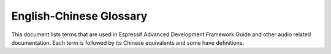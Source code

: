 English-Chinese Glossary
========================

This document lists terms that are used in Espressif Advanced Development Framework Guide and other audio related documentation. Each term is followed by its Chinese equivalents and some have definitions.

.. glossary::

    AAC
      Chinese equivalent: AAC

      Abbreviation for Advanced Audio Coding, an industry-standard audio compression format.

    acoustic
      Chinese equivalent: 声学

    acoustic calibrator
      Chinese equivalent: 声校准器

      Also known as sound level calibrator.

    acoustic echo cancellation
      Chinese equivalent: 声学回声消除

      Spelled-out form of AEC.

    AEC
      Chinese equivalent: AEC

      Abbreviation for acoustic echo cancellation.

    Advanced Audio Distribution Profile
      Chinese equivalent: 高级音频分发框架

      Spelled-out form of A2DP.

    A2DP
      Chinese equivalent: A2DP.

      Abbreviation for Advanced Audio Distribution Profile.

    A2DP sink
      Chinese equivalent: A2DP sink

    A2DP source
      Chinese equivalent: A2DP source

    AFE
      Chinese equivalent: AFE

      Abbreviation for audio front end. `Espressif audio front-end algorithm framework <https://github.com/espressif/esp-sr/blob/master/docs/audio_front_end/README.md>`_ is developed by Espressif AI Lab to provide high-quality and stable audio data to the host.

    AirKiss
      Chinese equivalent: AirKiss

      AirKiss is a quick-connection technique provided by Weixin device platform for Wi-Fi devices to configure network connection.

    AMR
      Chinese equivalent: AMR

      Abbreviation for Adaptive Multi-Rate, an audio compression format optimized for speech coding.

    AMR-NB
      Chinese equivalent: AMR-NB

      Abbreviation for Adaptive Multi-Rate Narrowband, a narrowband speech audio coding standard developed based on Adaptive Multi-Rate encoding.

    AMR-WB
      Chinese equivalent: AMR-WB

      Abbreviation for Adaptive Multi-Rate Wideband, a wideband speech audio coding standard developed based on Adaptive Multi-Rate encoding.

    analog-to-digital converter
      Chinese equivalent: 模拟数字转换器

      Spelled-out form of ADC.

    ADC
      Chinese equivalent: ADC

      Abbreviation for analog-to-digital converter.

    audio codec
      Chinese equivalent: 音频编码解码器

    audio forge
      Chinese equivalent: 音频塑造

      A combination of several audio backend processing techniques, including resample, downmix, automatic level control, equalizer and sonic. Users can enable or disable certain techniques as needed.

    audio gate
      Chinese equivalent: 音频网关

      Spelled-out form of AG.

    AG
      Chinese equivalent: AG

      Abbreviation for audio gate.

    audio front end

      Chinese equivalent: 声学前端

      Spelled-out form of AFE.

    audio passthru
      Chinese equivalent: 音频透传

      Also known as pipeline passthru. It is an audio technique that allows audio files to pass through a pipeline unaltered.

    audio pipeline
      Chinese equivalent: 音频管道

      Often used as "pipeline". It is a chain of audio processing elements arranged in a particular order so that the output of each element is the input of the next.

    Audio Video Remote Control Profile
      Chinese equivalent: 音视频远程控制规范

      Spelled-out form of AVRCP.

    AVRCP
      Chinese equivalent: AVRCP

      Abbreviation for Audio Video Remote Control Profile.

    automatic gain control
      Chinese equivalent: 自动增益控制

      Spelled-out form of AGC.

    AGC
      Chinese equivalent: AGC

      Abbreviation for automatic gain control.

    automatic level control
      Chinese equivalent: 自动电平控制

      Spelled-out form of ALC.

    ALC
      Chinese equivalent: ALC

      Abbreviation for automatic level control.

    automatic speech recognition
      Chinese equivalent: 自动语音识别

      Spelled-out form of ASR.

    aux cable
      Chinese equivalent: aux 音频线

      Also known as auxiliary cable.

    ASR
      Chinese equivalent: ASR

      Abbreviation for automatic speech recognition.

    bandwidth
      Chinese equivalent: 带宽

    Bass Frequency
      Chinese equivalent: 低频

    BCLK
      Chinese equivalent: BCLK

      Abbreviation for base clock.

    BluFi
      Chinese equivalent: BluFi

      A Wi-Fi network configuration function via Bluetooth channel. See `ESP-IDF Programming Guide <https://docs.espressif.com/projects/esp-idf/en/latest/esp32/api-guides/blufi.html>`_ for more information.

    cavity
      Chinese equivalent: 腔体

    command word
      Chinese equivalent: 命令词

    core dump
      Chinese equivalent: 核心转储

    cutoff frequency
      Chinese equivalent: 截止频率

    decoder
      Chinese equivalent: 解码器

    digital media renderer
      Chinese equivalent: 数字媒体渲染器

      Spelled-out form of DMR.

    digital signal processor
      Chinese equivalent: 数字信号处理器

      Spelled-out form of DSP.

    DSP
      Chinese equivalent: DSP

      Abbreviation for digital signal processor or digital signal processing.

    digital-to-analog converter
      Chinese equivalent: 数字模拟转换器

      Spelled-out form of DAC.

    dispatcher
      Chinese equivalent: 调度器

    distortion
      Chinese equivalent: 失真

    DAC
      Chinese equivalent: DAC

      Abbreviation for digital-to-analog converter.

    Digital Living Network Alliance
      Chinese equivalent: 数字生活网络联盟

      Spelled-out form of DLNA.

    DLNA
      Chinese equivalent: DLNA

      Abbreviation for Digital Living Network Alliance.

    DMR
      Chinese equivalent: DMR

      Abbreviation for digital media renderer.

    downmix
      Chinese equivalent: 向下混叠

      An audio processing technique that mixes more audio streams to less output audio streams.

    DuerOS
      Chinese equivalent: DuerOS

      DuerOS is a conversational AI system developed by Baidu.

    echo
      Chinese equivalent: 回声

       A reflection of sound that arrives at the listener with a delay after the direct sound.

    echo reference signal
      Chinese equivalent: 回声参考信号

    electret condenser microphone
      Chinese equivalent: 驻极体麦克风

      Spelled-out form of ECM.

    ECM
      Chinese equivalent: ECM

      Abbreviation for electret condenser microphone.

    element
      Chinese equivalent: 元素

      Also known as audio element. It is the basic building block for the application programmer developing with ADF. Every decoder, encoder, filter, input stream, or output stream is in fact an audio element.

    encoder
      Chinese equivalent: 编码器

    equalizer
      Chinese equivalent: 均衡器

    ESP VoIP
      Chinese equivalent: ESP VoIP

      ESP VoIP is a telephone client based on the standard SIP protocol, which can be used in some P2P or audio conference scenarios.

    fast Fourier transform
      Chinese equivalent: 快速傅里叶变换

      Spelled-out form of FFT.

    FFT
      Chinese equivalent: FFT

      Abbreviation for fast Fourier transform.

    FatFs
      Chinese equivalent: FatFs

    FatFs stream
      Chinese equivalent: FatFs 流

    FLAC
      Chinese equivalent: FLAC

      Abbreviation for Free Lossless Audio Codec, an audio coding format for lossless compression of digital audio.

    flexible pipeline
      Chinese equivalent: 灵活管道

    FPS
      Chinese equivalent: FPS

      Abbreviation for frames per second.

    frames per second
      Chinese equivalent: 每秒传输帧数

      Spelled-out form of FPS.

    frequency response
      Chinese equivalent: 频率响应

    full band
      Chinese equivalent: 全频带

      Spelled-out form of FB.

    FB
      Chinese equivalent: FB

      Abbreviation for full band.

    Hands-Free
      Chinese equivalent: 免提

      Spelled-out form of HF.

    HF
      Chinese equivalent: HF

      Abbreviation for Hands-Free.

    Hands-Free Audio Gateway

      Chinese equivalent: 免提音频网关

      Spelled-out form of HFP-AG.

    Hands-Free Profile
      Chinese equivalent: 免提规范

    Hands-Free Unit
      Chinese equivalent: 免提组件

    HFP
      Chinese equivalent: HFP

      Abbreviation for Hands-Free Profile.

    hardware abstraction layer
      Chinese equivalent: 硬件抽象层

      Spelled-out form of HAL.

    HAL
      Chinese equivalent: HAL

      Abbreviation for hardware abstraction layer.

    headset
      Chinese equivalent: 耳机

    HFP-AG
      Chinese equivalent: HFP-AG

      Abbreviation for Hands-Free Audio Gateway.

    Hi-Fi speaker
      Chinese equivalent: 高保真音箱

      Also known as high-fidelity speaker.

    High Frequency
      Chinese equivalent: 高频

    high-fidelity microphone
      Chinese equivalent: 高保真麦克风

    HLS
      Chinese equivalent: HLS

      Abbreviation for HTTP Live Streaming.

    HTTP stream
      Chinese equivalent: HTTP 流

    HTTP Live Streaming
      Chinese equivalent: HTTP 直播流

      Spelled-out form of HLS.

    I2S stream
      Chinese equivalent: I2S 流

    insertion loss
      Chinese equivalent: 插入损失

    Internet radio
      Chinese equivalent: 网络电台

    Internet of Things
      Chinese equivalent: 物联网

    IoT
      Chinese equivalent: IoT

      Abbreviation for Internet of Things.

    JPEG
      Chinese equivalent: JPEG

      A commonly used method of lossy compression for digital images. Same as JPG.

    JPG
      Chinese equivalent: JPG

      A commonly used method of lossy compression for digital images. Same as JPEG.

    Light and Versatile Graphics Library
      Chinese equivalent: 轻量级多功能图形库

      Spelled-out form of LVGL

    low-pass filter
      Chinese equivalent: 低通滤波器

    LVGL
      Chinese equivalent: LVGL

      Abbreviation for Light and Versatile Graphics Library.

    M3U8
      Chinese equivalent: M3U8

      The Unicode version of M3U is M3U8, which uses UTF-8-encoded characters.

    M4A
      Chinese equivalent: M4A

      An audio encoding format for lossless compression of digital audio.

    mass production
      Chinese equivalent: 量产

    maximum output power
      Chinese equivalent: 最大输出功率

    MCLK
      Chinese equivalent: MCLK

      Abbreviation for master clock.

    mel-frequency cepstral coefficients
      Chinese equivalent: 梅尔频率倒谱系数

      Spelled-out form of MFCC.

    MFCC
      Chinese equivalent: MFCC

      Abbreviation for mel-frequency cepstral coefficients.

    microphone
      Chinese equivalent: 麦克风

    mic
      Chinese equivalent: 麦克风

      Informal form for microphone.

    micro-electro-mechanical systems microphone
      Chinese equivalent: 微型机型系统麦克风

      Spelled-out form of MEMS mic.

    MEMS mic
      Chinese equivalent: MEMS 麦克风

      Abbreviation for micro-electro-mechanical systems microphone.

    microphone gain
      Chinese equivalent: 麦克风增益

    microphone hole
      Chinese equivalent: 麦克孔

    microSD card
      Chinese equivalent: microSD 卡

    MP3
      Chinese equivalent: MP3

    MP4
      Chinese equivalent: MP4

    MultiNet
      Chinese equivalent: MultiNet

      `MultiNet <https://github.com/espressif/esp-sr/blob/master/docs/speech_command_recognition/README.md>`_ is a lightweight model specially designed based on `CRNN <https://arxiv.org/pdf/1703.05390.pdf>`_ and `CTC <https://github.com/espressif/esp-sr/blob/master/docs/speech_command_recognition/README.md>`_ for the implementation of multi-command recognition.

    multi-room
      Chinese equivalent: 多房间

    Multi-Room Music
      Chinese equivalent: Multi-Room Music

      ESP Multi-Room Music is a Wi-Fi-based communication protocol to share music across multiple interconnected speakers. Under this protocol, those connected speakers form a Group. They can play music synchronously and are controlled together, which can easily achieve a theater-grade stereo surround sound system.

    narrowband
      Chinese equivalent: 窄带

      Spelled-out form of NB.

    NB
      Chinese equivalent: NB

      Abbreviation for narrowband.

    NimBLE
      Chinese equivalent: NimBLE

       An open-source Bluetooth Low Energy or Bluetooth Smart stack.

    noise criteria curve
      Chinese equivalent: 噪声标准曲线

      Also known as NC curve.

    noise rating curve
      Chinese equivalent: 噪声评价曲线

      Also known as NR curve.

    noise floor
      Chinese equivalent: 本底噪声

    noise suppression
      Chinese equivalent: 噪声抑制

      Spelled-out form of NS.

    NS
      Chinese equivalent: NS

      Abbreviation for noise suppression.

    non-volatile storage
      Chinese equivalent: 非易失性存储

      Spelled-out form of NVS.

    NVS
      Chinese equivalent: NVS

      Abbreviation for non-volatile storage.

    OGG
      Chinese equivalent: OGG

      An audio compression format.

    OPUS
      Chinese equivalent: OPUS

      A lossy audio coding format.

    PCM
      Chinese equivalent: PCM

      Abbreviation for pulse-code modulation.

    pixel
      Chinese equivalent: 像素

    playback
      Chinese equivalent: 回放

      It is a noun. The verb is "play back".

    programmable gain amplifier
      Chinese equivalent: 可编程增益放大器

      Spelled-out form of PGA.

    PGA
      Chinese equivalent: PGA

      Abbreviation for programmable gain amplifier.

    protractor
      Chinese equivalent: 量角尺

    pulse-code modulation
      Chinese equivalent: 脉冲编码调制

      Spelled-out form of PCM.

    raw stream
      Chinese equivalent: 原始流

    resample
      Chinese equivalent: 重采样

    resample filter
      Chinese equivalent: 重采样过滤器

    resonant frequency
      Chinese equivalent: 谐振频率

    reverberation
      Chinese equivalent: 混响

    RGB
      Chinese equivalent: RGB

      The RGB color model is an additive color model in which the red, green, and blue primary colors of light are added together in various ways to reproduce a broad array of colors.

    ring buffer
      Chinese equivalent: 环形缓冲区

    SBC
      Chinese equivalent: SBC

      Abbreviation for subband codec.

    SD card
      Chinese equivalent: SD 卡

    Session Initiation Protocol
      Chinese equivalent: 会话发起协议

      Spelled-out form of SIP.

    signal-to-echo ratio
      Chinese equivalent: 信回比

    signal-to-noise ratio
      Chinese equivalent: 信噪比

      Spelled-out form of SNR.

    SIP
      Chinese equivalent: SIP

      Abbreviation for Session Initiation Protocol.

    SNR
      Chinese equivalent: SNR

      Abbreviation for signal-to-noise ratio.

    SmartConfig
      Chinese equivalent: SmartConfig

      The SmartConfig :sup:`TM` is a provisioning technology developed by TI to connect a new Wi-Fi device to a Wi-Fi network. It uses a mobile app to broadcast the network credentials from a smartphone, or a tablet, to an un-provisioned Wi-Fi device.

    sonic
      Chinese equivalent: 变声

      An audio processing technique that modifies sound frequency and speed.

    sound card
      Chinese equivalent: 声卡

      Also known as audio card.

    sound level meter
      Chinese equivalent: 分贝仪

      Also known as sound pressure level meter.

    sound pickup hole
      Chinese equivalent: 拾音孔

    sound pickup tube
      Chinese equivalent: 拾音管道

    sound transmission loss
      Chinese equivalent: 传声损失

      Spelled-out form of STL.

    speech
      Chinese equivalent: 语音

    speech recognition
      Chinese equivalent: 语音识别

      Spelled-out form of SR.

    SR
      Chinese equivalent: SR

      Abbreviation for speech recognition.

    SPI Flash File System
      Chinese equivalent: SPI 闪存文件系统

      Spelled-out form of SPIFFS.

    SPIFFS
      Chinese equivalent: SPIFFS

      Abbreviation for SPI Flash File System.

    SPIFFS stream
      Chinese equivalent: SPIFFS 流

    subband codec
      Chinese equivalent: 次频带编码

      Spelled-out form of SBC.

    STL
      Chinese equivalent: STL

      Abbreviation for sound transmission loss.

    super wide band
      Chinese equivalent: 超宽频带

      Spelled-out form of SWB.

    SWB
      Chinese equivalent: SWB

      Abbreviation for super wide band.

    tape measure
      Chinese equivalent: 卷尺

    text-to-speech
      Chinese equivalent: 语音合成

      Spelled-out form of TTS.

    TTS
      Chinese equivalent: TTS

      Abbreviation for text-to-speech.

    tolerance
      Chinese equivalent: 公差

    tone
      Chinese equivalent: 提示音

    total harmonic distortion
      Chinese equivalent: 总谐波失真

      Spelled-out form of THD.

    THD
      Chinese equivalent: THD

      Abbreviation for total harmonic distortion.

    voice activity detection
      Chinese equivalent: 语音活动检测

      Spelled-out form of VAD.

    VAD
      Chinese equivalent: VAD

      Abbreviation for voice activity detection.

    VoIP
      Chinese equivalent: VoIP

      Abbreviation for Voice over Internet Protocol.

    wake word
      Chinese equivalent: 唤醒词

    wake word engine
      Chinese equivalent: 唤醒词引擎

      Spelled-out form of WWE.

    WakeNet
      Chinese equivalent: WakeNet

      `WakeNet <https://github.com/espressif/esp-sr/blob/master/docs/wake_word_engine/README.md>`_ is a wake word engine built upon neural network for low-power embedded MCUs.

    wake-up
      Chinese equivalent: 唤醒

      It is a noun.

    wideband
      Chinese equivalent: 宽带

      Spelled-out form of WB.

    WB
      Chinese equivalent: WB

      Abbreviation for wideband.

    WWE
      Chinese equivalent: WWE

      Abbreviation for wake word engine.

    YUV
      Chinese equivalent: YUV

      A color model typically used as part of a color image pipeline.
